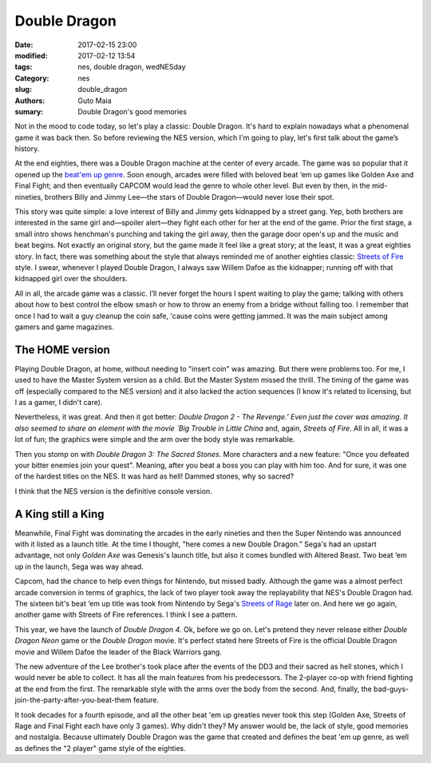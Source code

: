 Double Dragon
#############

:date: 2017-02-15 23:00
:modified: 2017-02-12 13:54
:tags: nes, double dragon, wedNESday
:Category: nes
:slug: double_dragon
:authors: Guto Maia
:sumary: Double Dragon's good memories


Not in the mood to code today, so let's play a classic: Double Dragon. It's hard to explain nowadays what a phenomenal game it was back then. So before reviewing the NES version, which I'm going to play, let's first talk about the game’s history.

At the end eighties, there was a Double Dragon machine at the center of every arcade. The game was so popular that it opened up the `beat\'em up genre <https://en.wikipedia.org/wiki/Beat_em_up>`_. Soon enough, arcades were filled with beloved beat ‘em up games like Golden Axe and Final Fight; and then eventually CAPCOM would lead the genre to whole other level. But even by then, in the mid-nineties, brothers Billy and Jimmy Lee—the stars of Double Dragon—would never lose their spot.

This story was quite simple: a love interest of Billy and Jimmy gets kidnapped by a street gang. Yep,  both brothers are interested in the same girl and—spoiler alert—they fight each other for her at the end of the game. Prior the first stage, a small intro shows henchman's punching and taking the girl away, then the garage door open's up and the music and beat begins. Not exactly an original story, but the game made it feel like a great story; at the least, it was a great eighties story. In fact, there was something about the style that always reminded me of another eighties classic: `Streets of Fire <https://en.wikipedia.org/wiki/Streets_of_Fire>`_ style. I swear, whenever I played Double Dragon, I always saw Willem Dafoe as the kidnapper; running off with that kidnapped girl over the shoulders.

All in all, the arcade game was a classic. I’ll never forget the hours I spent waiting to play the game; talking with others about how to best control the elbow smash or how to throw an enemy from a bridge without falling too. I remember that once I had to wait a guy cleanup the coin safe, 'cause coins were getting jammed. It was the main subject among gamers and game magazines.


The HOME version
================

Playing Double Dragon, at home, without needing to "insert coin" was amazing. But there were problems too. For me, I used to have the Master System version as a child. But the Master System missed the thrill. The timing of the game was off (especially compared to the NES version) and it also lacked the action sequences (I know it's related to licensing, but I as a gamer, I didn't care).

Nevertheless, it was great. And then it got better: `Double Dragon 2 - The Revenge.’ Even just the cover was amazing. It also seemed to share an element with the movie `Big Trouble in Little China` and, again, `Streets of Fire`. All in all, it was a lot of fun; the graphics were simple and the arm over the body style was remarkable.

Then you stomp on with `Double Dragon 3: The Sacred Stones`. More characters and a new feature: "Once you defeated your bitter enemies join your quest". Meaning, after you beat a boss you can play with him too. And for sure, it was one of the hardest titles on the NES. It was hard as hell! Dammed stones, why so sacred?

I think that the NES version is the definitive console version.


A King still a King
===================

Meanwhile, Final Fight was dominating the arcades in the early nineties and then the Super Nintendo was announced with it listed as a launch title. At the time I thought, "here comes a new Double Dragon.” Sega's had an upstart advantage, not only `Golden Axe` was Genesis's launch title, but also it comes bundled with Altered Beast. Two beat ‘em up in the launch, Sega was way ahead.

Capcom, had the chance to help even things for Nintendo, but missed badly. Although the game was a almost perfect arcade conversion in terms of graphics, the lack of two player took away the replayability that NES's Double Dragon had. The sixteen bit's beat ‘em up title was took from Nintendo by Sega's `Streets of Rage <https://en.wikipedia.org/wiki/Streets_of_Rage>`_ later on. And here we go again, another game with Streets of Fire references. I think I see a pattern.

This year, we have the launch of `Double Dragon 4`. Ok, before we go on. Let's pretend they never release either `Double Dragon Neon` game or the `Double Dragon` movie. It's perfect stated here Streets of Fire is the official Double Dragon movie and Willem Dafoe the leader of the Black Warriors gang.

The new adventure of the Lee brother's took place after the events of the DD3 and their sacred as hell stones, which I would never be able to collect. It has all the main features from his predecessors. The 2-player co-op with friend fighting at the end from the first. The remarkable style with the arms over the body from the second. And, finally, the bad-guys-join-the-party-after-you-beat-them feature.

It took decades for a fourth episode, and all the other beat 'em up greaties never took this step (Golden Axe, Streets of Rage and Final Fight each have only 3 games). Why didn't they? My answer would be, the lack of style, good memories and nostalgia. Because ultimately Double Dragon was the game that created and defines the beat 'em up genre, as well as defines the "2 player" game style of the eighties.

